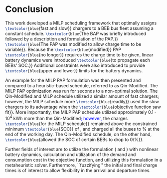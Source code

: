 * Conclusion
:PROPERTIES:
:custom_id: sec:conclusion
:END:

This work developed a MILP scheduling framework that optimally assigns src_latex{\textcolor{blue}{fast and slow}}
chargers to a BEB bus fleet assuming a constant schedule. src_latex{\textcolor{blue}{The BAP was briefly introduced
followed by a description and formulation of the PAP.}} src_latex{\textcolor{blue}{The PAP was modified to allow charge
time to be variable}}. Because the src_latex{\textcolor{blue}{modified}} PAP src_latex{\textcolor{blue}{no longer}}
requires the charge time to be given, linear battery dynamics were introduced src_latex{\textcolor{blue}{to propagate
each BEBs' SOC.}} Additional constraints were also introduced to provide src_latex{\textcolor{blue}{upper and lower}}
limits for the battery dynamics.

An example for the MILP PAP formulation was then presented and compared to a heuristic-based schedule, referred to as
Qin-Modified. The MILP PAP optimization was run for \timeran seconds to a non-optimal solution. The Qin-Modified and
MILP schedule utilized a similar amount of fast chargers; however, the MILP schedule more
src_latex{\textcolor{blue}{readily}} used the slow chargers to its advantage when the
src_latex{\textcolor{blue}{objective function saw fit}}. More importantly, the MILP PAP schedule utilized approximately
$0.1\cdot10^4$ kWh more than the Qin-Modified\textcolor{blue}{; however,} the charges src_latex{\textcolor{blue}{for the
MILP schedule}} remained above the constrained minimum src_latex{\textcolor{blue}{SOC}} of \mincharge, and charged all
the buses to \fpeval{\bcharge *100}% at the end of the working day. The Qin-Modified schedule, on the other hand,
src_latex{\textcolor{blue}{allowed the SOC of certain BEBs to drop to 0\%}}.

Further fields of interest are to utilize the formulation (\autoref{eq:objective} and \autoref{eq:dynconstrs}) with
nonlinear battery dynamics, calculation and utilization of the demand and consumption cost in the objective function,
and utilizing this formulation in a metaheuristic solver. Furthermore, ``fuzzifying'' the initial and final charge times
is of interest to allow flexibility in the arrival and departure times.

#  LocalWords:  MILP metaheuristic fuzzifying BEB
